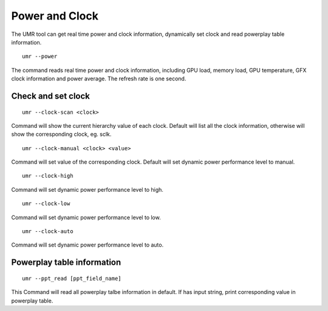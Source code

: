 ===============
Power and Clock
===============

The UMR tool can get real time power and clock information, dynamically
set clock and read powerplay table information.

::

	umr --power

The command reads real time power and clock information, including GPU
load, memory load, GPU temperature, GFX clock information and power
average. The refresh rate is one second.

-------------------
Check and set clock
-------------------

::

	umr --clock-scan <clock>

Command will show the current hierarchy value of each clock. Default will
list all the clock information, otherwise will show the corresponding
clock, eg. sclk.

::

	umr --clock-manual <clock> <value>

Command will set value of the corresponding clock. Default will set
dynamic power performance level to manual.

::

	umr --clock-high

Command will set dynamic power performance level to high.

::

	umr --clock-low

Command will set dynamic power performance level to low.

::

	umr --clock-auto

Command will set dynamic power performance level to auto.

---------------------------
Powerplay table information
---------------------------

::

	umr --ppt_read [ppt_field_name]

This Command will read all powerplay talbe information in default.
If has input string, print corresponding value in powerplay table.
